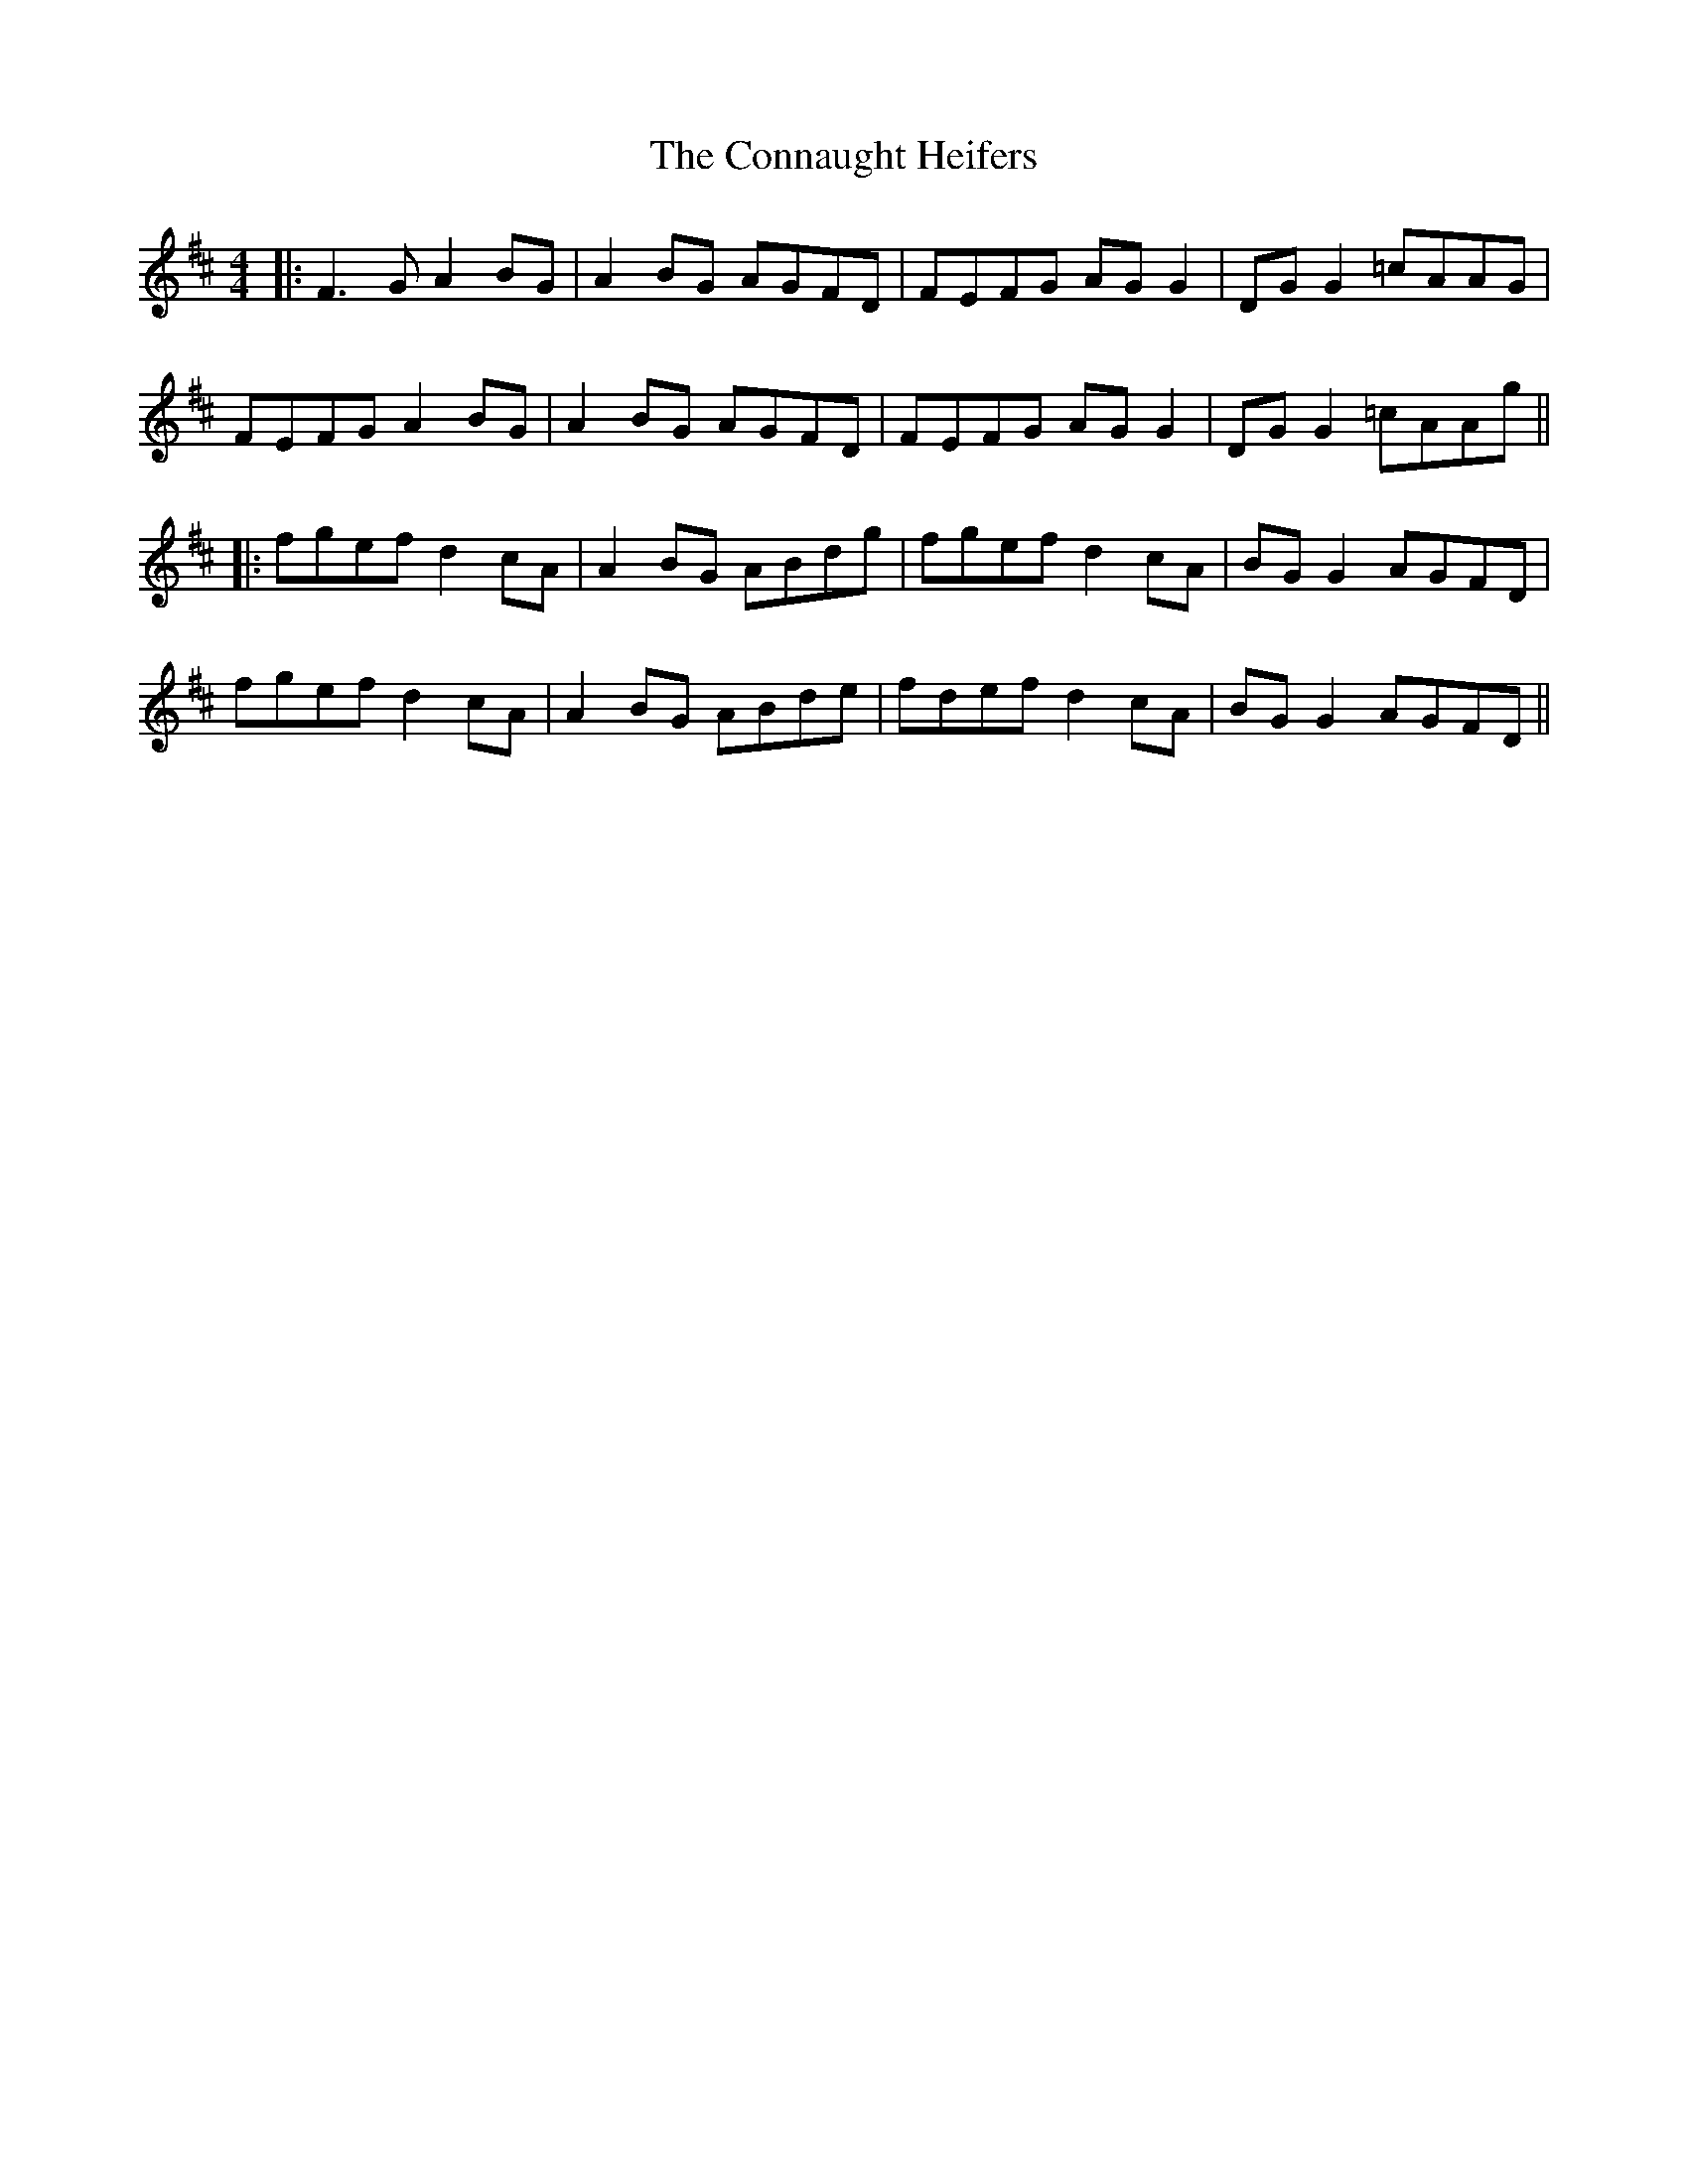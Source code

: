 X: 6
T: Connaught Heifers, The
Z: JACKB
S: https://thesession.org/tunes/970#setting27822
R: reel
M: 4/4
L: 1/8
K: Dmaj
|:F3G A2BG|A2BG AGFD|FEFG AG G2|DG G2 =cAAG|
FEFG A2BG|A2BG AGFD|FEFG AG G2|DG G2 =cAAg||
|:fgef d2cA|A2BG ABdg|fgef d2cA|BG G2 AGFD|
fgef d2cA|A2BG ABde|fdef d2 cA|BG G2 AGFD ||
